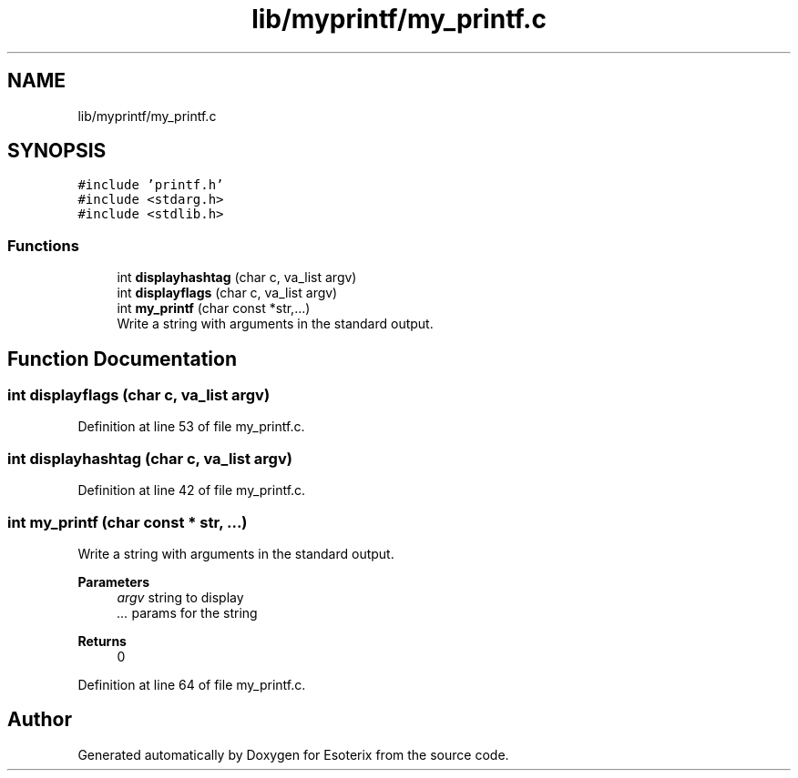 .TH "lib/myprintf/my_printf.c" 3 "Thu Jun 23 2022" "Version 1.0" "Esoterix" \" -*- nroff -*-
.ad l
.nh
.SH NAME
lib/myprintf/my_printf.c
.SH SYNOPSIS
.br
.PP
\fC#include 'printf\&.h'\fP
.br
\fC#include <stdarg\&.h>\fP
.br
\fC#include <stdlib\&.h>\fP
.br

.SS "Functions"

.in +1c
.ti -1c
.RI "int \fBdisplayhashtag\fP (char c, va_list argv)"
.br
.ti -1c
.RI "int \fBdisplayflags\fP (char c, va_list argv)"
.br
.ti -1c
.RI "int \fBmy_printf\fP (char const *str,\&.\&.\&.)"
.br
.RI "Write a string with arguments in the standard output\&. "
.in -1c
.SH "Function Documentation"
.PP 
.SS "int displayflags (char c, va_list argv)"

.PP
Definition at line 53 of file my_printf\&.c\&.
.SS "int displayhashtag (char c, va_list argv)"

.PP
Definition at line 42 of file my_printf\&.c\&.
.SS "int my_printf (char const * str,  \&.\&.\&.)"

.PP
Write a string with arguments in the standard output\&. 
.PP
\fBParameters\fP
.RS 4
\fIargv\fP string to display 
.br
\fI\&.\&.\&.\fP params for the string
.RE
.PP
\fBReturns\fP
.RS 4
0 
.RE
.PP

.PP
Definition at line 64 of file my_printf\&.c\&.
.SH "Author"
.PP 
Generated automatically by Doxygen for Esoterix from the source code\&.
